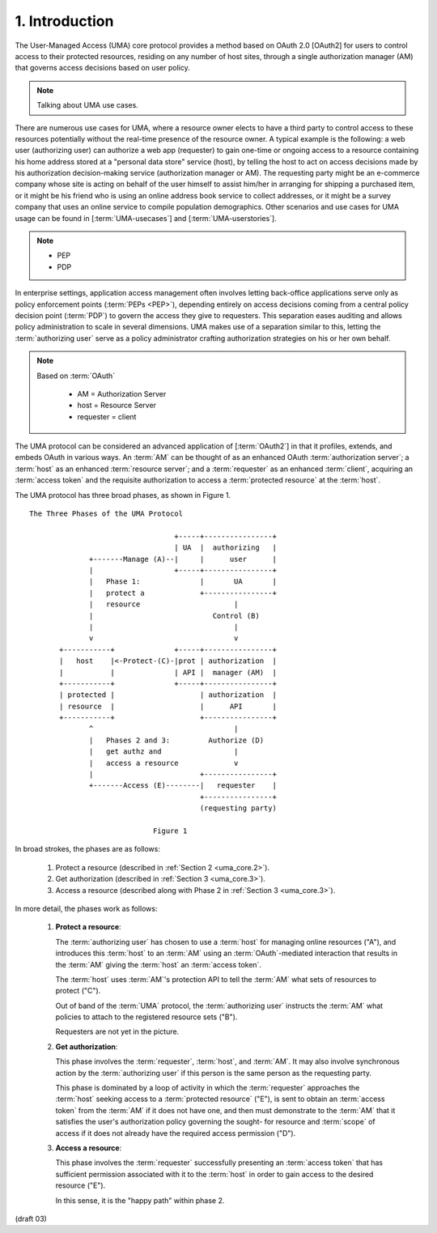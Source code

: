 1.  Introduction
=================================

The User-Managed Access (UMA) core protocol provides 
a method based on OAuth 2.0 [OAuth2] 
for users to control access to their protected resources, 
residing on any number of host sites, 
through a single authorization manager (AM) 
that governs access decisions based on user policy.


.. note::
   Talking about UMA use cases.

There are numerous use cases for UMA, 
where a resource owner elects to have a third party 
to control access to these resources potentially 
without the real-time presence of the resource owner.  
A typical example is the following: 
a web user (authorizing user) can authorize a web app (requester) 
to gain one-time or ongoing access to a resource 
containing his home address stored at a "personal data store" service (host), 
by telling the host to act on access decisions 
made by his authorization decision-making service (authorization manager or AM).  
The requesting party might be an e-commerce company
whose site is acting on behalf of the user himself 
to assist him/her in arranging for shipping a purchased item, 
or it might be his friend who is using an online address book service 
to collect addresses, 
or it might be a survey company that uses an online service 
to compile population demographics.  
Other scenarios and use cases for UMA usage can be found 
in [:term:`UMA-usecases`] and [:term:`UMA-userstories`].

.. note::
    - PEP
    - PDP 

In enterprise settings, 
application access management often involves letting back-office applications serve 
only as policy enforcement points (:term:`PEPs <PEP>`), 
depending entirely on access decisions 
coming from a central policy decision point (:term:`PDP`) 
to govern the access they give to requesters.  
This separation eases auditing and allows policy administration 
to scale in several dimensions.  
UMA makes use of a separation similar to this, 
letting the :term:`authorizing user` serve 
as a policy administrator crafting authorization strategies on his or her own behalf.

.. note::
    Based on :term:`OAuth`

        - AM  = Authorization Server
        - host  = Resource Server
        - requester = client

The UMA protocol can be considered an advanced application of [:term:`OAuth2`] 
in that it profiles, extends, and embeds OAuth in various ways.  
An :term:`AM` can be thought of as an enhanced OAuth :term:`authorization server`; 
a :term:`host` as an enhanced :term:`resource server`; 
and a :term:`requester` as an enhanced :term:`client`, 
acquiring an :term:`access token` and the requisite authorization 
to access a :term:`protected resource` at the :term:`host`.

The UMA protocol has three broad phases, as shown in Figure 1.



::
        
    The Three Phases of the UMA Protocol

                                      +-----+----------------+
                                      | UA  |  authorizing   |
                  +-------Manage (A)--|     |      user      |
                  |                   +-----+----------------+
                  |   Phase 1:              |       UA       |
                  |   protect a             +----------------+
                  |   resource                      |
                  |                            Control (B)
                  |                                 |
                  v                                 v
           +-----------+              +-----+----------------+
           |   host    |<-Protect-(C)-|prot | authorization  |
           |           |              | API |  manager (AM)  |
           +-----------+              +-----+----------------+
           | protected |                    | authorization  |
           | resource  |                    |      API       |
           +-----------+                    +----------------+
                  ^                                 |
                  |   Phases 2 and 3:         Authorize (D)
                  |   get authz and                 |
                  |   access a resource             v
                  |                         +----------------+
                  +-------Access (E)--------|   requester    |
                                            +----------------+
                                            (requesting party)

                                 Figure 1



In broad strokes, the phases are as follows:

   1.  Protect a resource (described in :ref:`Section 2 <uma_core.2>`).

   2.  Get authorization (described in :ref:`Section 3 <uma_core.3>`).

   3.  Access a resource (described along with Phase 2 in :ref:`Section 3 <uma_core.3>`).

In more detail, the phases work as follows:

   1.   **Protect a resource**:

        The :term:`authorizing user` has chosen to use a :term:`host` 
        for managing online resources ("A"), 
        and introduces this :term:`host` to an :term:`AM` 
        using an :term:`OAuth`-mediated interaction 
        that results in the :term:`AM` giving the :term:`host` an :term:`access token`.  

        The :term:`host` uses :term:`AM`'s protection API 
        to tell the :term:`AM` what sets of resources to protect ("C").  

        Out of band of the :term:`UMA` protocol, 
        the :term:`authorizing user` instructs the :term:`AM` 
        what policies to attach to the registered resource sets ("B").  

        Requesters are not yet in the picture.


   2.   **Get authorization**:

        This phase involves the :term:`requester`, :term:`host`, and :term:`AM`.  
        It may also involve synchronous action 
        by the :term:`authorizing user` 
        if this person is the same person as the requesting party.

        This phase is dominated by a loop of activity 
        in which the :term:`requester` approaches the :term:`host` 
        seeking access to a :term:`protected resource` ("E"), 
        is sent to obtain an :term:`access token` from the :term:`AM` 
        if it does not have one, 
        and then must demonstrate to the :term:`AM` 
        that it satisfies the user's authorization policy governing the sought-
        for resource and :term:`scope` of access 
        if it does not already have the required access permission ("D").

   3.   **Access a resource**:

        This phase involves the :term:`requester` successfully presenting 
        an :term:`access token` that has sufficient permission 
        associated with it to the :term:`host` in order to gain access
        to the desired resource ("E").  

        In this sense, it is the "happy path" within phase 2.

.. glossary::

    Phase 1
    UMA Phase 1
        Resource Procection Phase. Resource is at :term:`host`. Protected by :term:`AM` with :term:`UMA` protocol.

    Phase 2
    UMA Phase 2
        Authorization Phase. :term:`AM` issues :term:`access token` to :term:`requester` with :term:`OAuth` protocol.

    Phase 3
    UMA Phase 3
        Resrouce Access Phase. :term:`requester` as OAuth :term:`client` ask the :term:`host` to return resources.

(draft 03)
